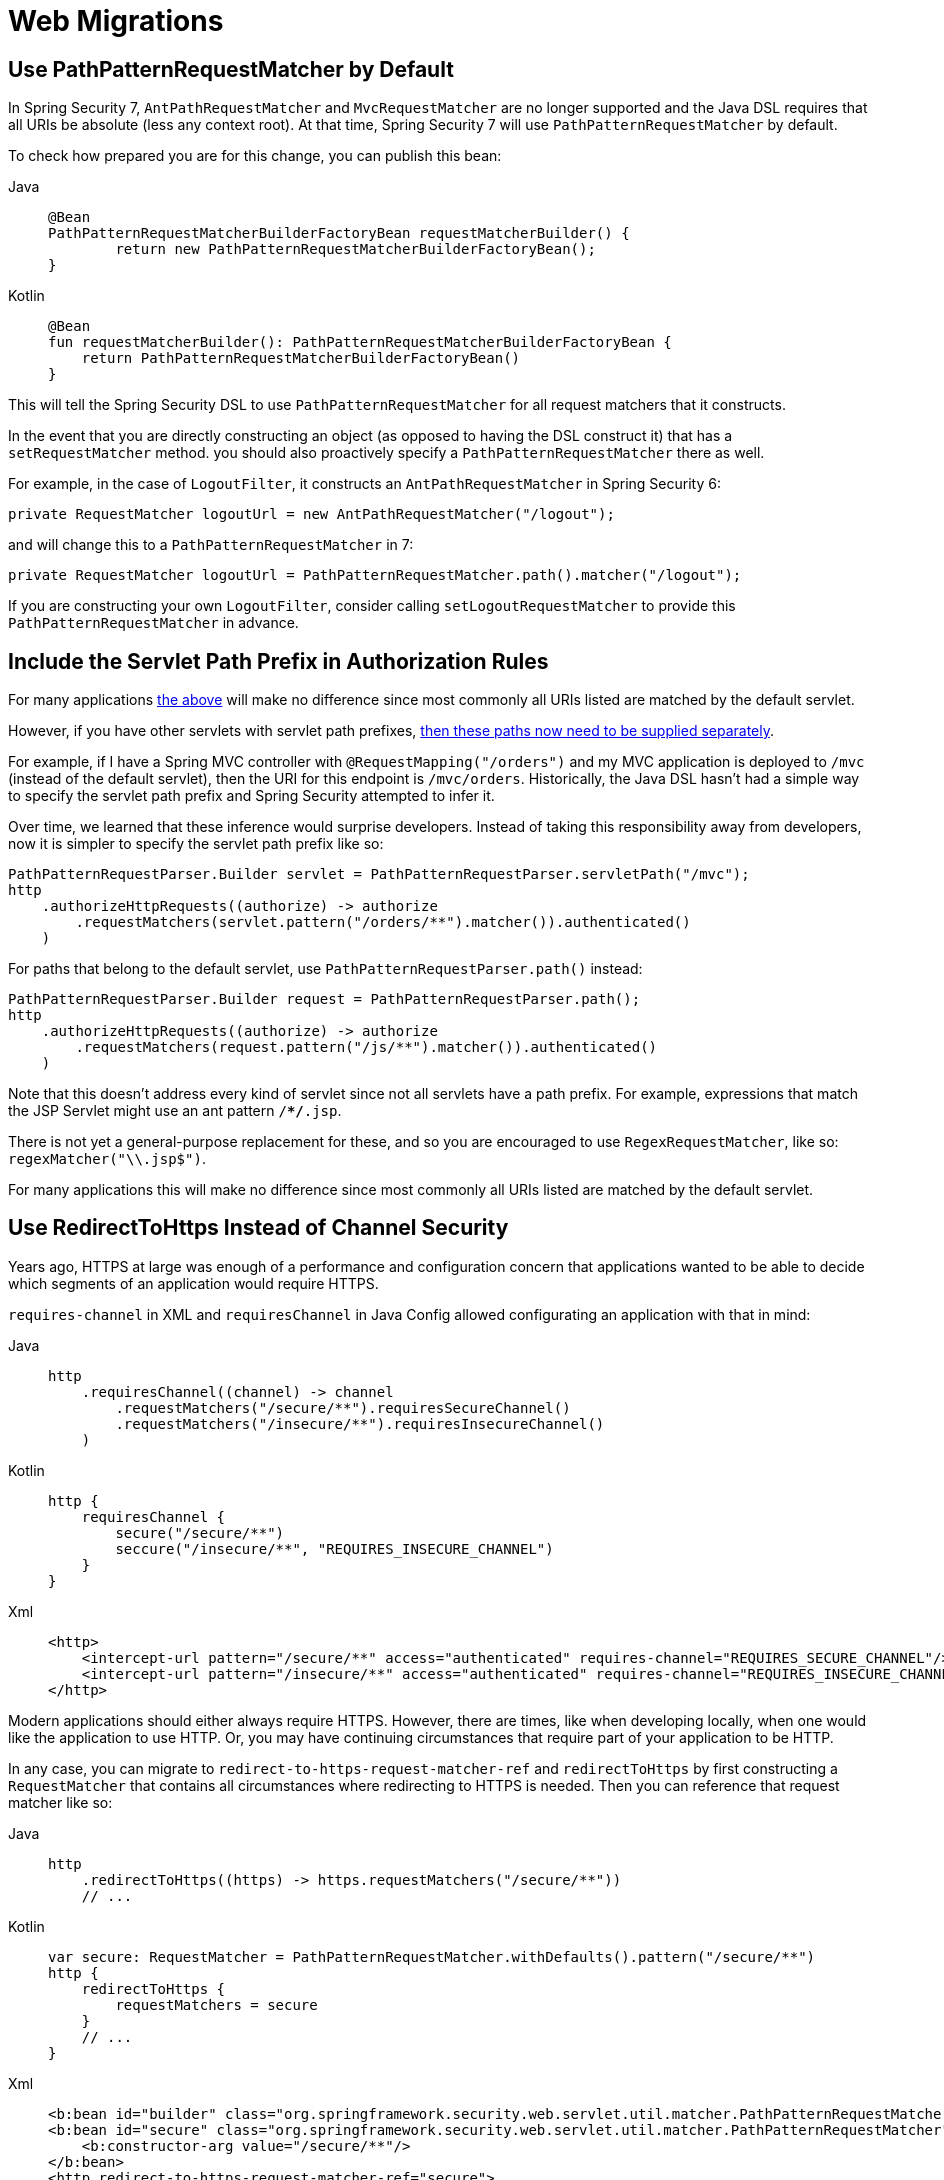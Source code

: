 = Web Migrations

[[use-path-pattern]]
== Use PathPatternRequestMatcher by Default

In Spring Security 7, `AntPathRequestMatcher` and `MvcRequestMatcher` are no longer supported and the Java DSL requires that all URIs be absolute (less any context root).
At that time, Spring Security 7 will use `PathPatternRequestMatcher` by default.

To check how prepared you are for this change, you can publish this bean:

[tabs]
======
Java::
+
[source,java,role="primary"]
----
@Bean
PathPatternRequestMatcherBuilderFactoryBean requestMatcherBuilder() {
	return new PathPatternRequestMatcherBuilderFactoryBean();
}
----

Kotlin::
+
[source,kotlin,role="secondary"]
----
@Bean
fun requestMatcherBuilder(): PathPatternRequestMatcherBuilderFactoryBean {
    return PathPatternRequestMatcherBuilderFactoryBean()
}
----
======

This will tell the Spring Security DSL to use `PathPatternRequestMatcher` for all request matchers that it constructs.

In the event that you are directly constructing an object (as opposed to having the DSL construct it) that has a `setRequestMatcher` method. you should also proactively specify a `PathPatternRequestMatcher` there as well.

For example, in the case of `LogoutFilter`, it constructs an `AntPathRequestMatcher` in Spring Security 6:

[method,java]
----
private RequestMatcher logoutUrl = new AntPathRequestMatcher("/logout");
----

and will change this to a `PathPatternRequestMatcher` in 7:

[method,java]
----
private RequestMatcher logoutUrl = PathPatternRequestMatcher.path().matcher("/logout");
----

If you are constructing your own `LogoutFilter`, consider calling `setLogoutRequestMatcher` to provide this `PathPatternRequestMatcher` in advance.

== Include the Servlet Path Prefix in Authorization Rules

For many applications <<use-path-pattern, the above>> will make no difference since most commonly all URIs listed are matched by the default servlet.

However, if you have other servlets with servlet path prefixes, xref:servlet/authorization/authorize-http-requests.adoc[then these paths now need to be supplied separately].

For example, if I have a Spring MVC controller with `@RequestMapping("/orders")` and my MVC application is deployed to `/mvc` (instead of the default servlet), then the URI for this endpoint is `/mvc/orders`.
Historically, the Java DSL hasn't had a simple way to specify the servlet path prefix and Spring Security attempted to infer it.

Over time, we learned that these inference would surprise developers.
Instead of taking this responsibility away from developers, now it is simpler to specify the servlet path prefix like so:

[method,java]
----
PathPatternRequestParser.Builder servlet = PathPatternRequestParser.servletPath("/mvc");
http
    .authorizeHttpRequests((authorize) -> authorize
        .requestMatchers(servlet.pattern("/orders/**").matcher()).authenticated()
    )
----


For paths that belong to the default servlet, use `PathPatternRequestParser.path()` instead:

[method,java]
----
PathPatternRequestParser.Builder request = PathPatternRequestParser.path();
http
    .authorizeHttpRequests((authorize) -> authorize
        .requestMatchers(request.pattern("/js/**").matcher()).authenticated()
    )
----

Note that this doesn't address every kind of servlet since not all servlets have a path prefix.
For example, expressions that match the JSP Servlet might use an ant pattern `/**/*.jsp`.

There is not yet a general-purpose replacement for these, and so you are encouraged to use `RegexRequestMatcher`, like so:  `regexMatcher("\\.jsp$")`.

For many applications this will make no difference since most commonly all URIs listed are matched by the default servlet.

[[use-redirect-to-https]]
== Use RedirectToHttps Instead of Channel Security

Years ago, HTTPS at large was enough of a performance and configuration concern that applications wanted to be able to decide which segments of an application would require HTTPS.

`requires-channel` in XML and `requiresChannel` in Java Config allowed configurating an application with that in mind:

[tabs]
======
Java::
+
[source,java,role="primary"]
----
http
    .requiresChannel((channel) -> channel
        .requestMatchers("/secure/**").requiresSecureChannel()
        .requestMatchers("/insecure/**").requiresInsecureChannel()
    )
----

Kotlin::
+
[source,kotlin,role="secondary"]
----
http {
    requiresChannel {
        secure("/secure/**")
        seccure("/insecure/**", "REQUIRES_INSECURE_CHANNEL")
    }
}
----

Xml::
+
[source,xml,role="secondary"]
----
<http>
    <intercept-url pattern="/secure/**" access="authenticated" requires-channel="REQUIRES_SECURE_CHANNEL"/>
    <intercept-url pattern="/insecure/**" access="authenticated" requires-channel="REQUIRES_INSECURE_CHANNEL"/>
</http>
----
======

Modern applications should either always require HTTPS.
However, there are times, like when developing locally, when one would like the application to use HTTP.
Or, you may have continuing circumstances that require part of your application to be HTTP.

In any case, you can migrate to `redirect-to-https-request-matcher-ref` and `redirectToHttps` by first constructing a `RequestMatcher` that contains all circumstances where redirecting to HTTPS is needed.
Then you can reference that request matcher like so:

[tabs]
======
Java::
+
[source,java,role="primary"]
----
http
    .redirectToHttps((https) -> https.requestMatchers("/secure/**"))
    // ...
----

Kotlin::
+
[source,kotlin,role="secondary"]
----
var secure: RequestMatcher = PathPatternRequestMatcher.withDefaults().pattern("/secure/**")
http {
    redirectToHttps {
        requestMatchers = secure
    }
    // ...
}
----

Xml::
+
[source,xml,role="secondary"]
----
<b:bean id="builder" class="org.springframework.security.web.servlet.util.matcher.PathPatternRequestMatcher$Builder"/>
<b:bean id="secure" class="org.springframework.security.web.servlet.util.matcher.PathPatternRequestMatcher" factory-bean="builder" factory-method="matcher">
    <b:constructor-arg value="/secure/**"/>
</b:bean>
<http redirect-to-https-request-matcher-ref="secure">
    <intercept-url pattern="/secure/**" access="authenticated"/>
    <intercept-url pattern="/insecure/**" access="authenticated"/>
    <!-- ... -->
</http>
----
======

[TIP]
=====
If you have several circumstances where HTTP is needed, consider using `OrRequestMatcher` to combine them into a single `RequestMatcher` instance.
=====
